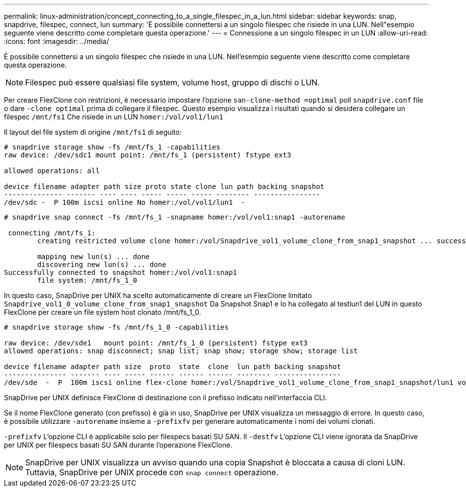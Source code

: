 ---
permalink: linux-administration/concept_connecting_to_a_single_filespec_in_a_lun.html 
sidebar: sidebar 
keywords: snap, snapdrive, filespec, connect, lun 
summary: 'È possibile connettersi a un singolo filespec che risiede in una LUN. Nell"esempio seguente viene descritto come completare questa operazione.' 
---
= Connessione a un singolo filespec in un LUN
:allow-uri-read: 
:icons: font
:imagesdir: ../media/


[role="lead"]
È possibile connettersi a un singolo filespec che risiede in una LUN. Nell'esempio seguente viene descritto come completare questa operazione.


NOTE: Filespec può essere qualsiasi file system, volume host, gruppo di dischi o LUN.

Per creare FlexClone con restrizioni, è necessario impostare l'opzione `san-clone-method =optimal` poll `snapdrive.conf` file o dare `-clone optimal` prima di collegare il filespec. Questo esempio visualizza i risultati quando si desidera collegare un filespec `/mnt/fs1` Che risiede in un LUN `homer:/vol/vol1/lun1`

Il layout del file system di origine `/mnt/fs1` di seguito:

[listing]
----
# snapdrive storage show -fs /mnt/fs_1 -capabilities
raw device: /dev/sdc1 mount point: /mnt/fs_1 (persistent) fstype ext3

allowed operations: all

device filename adapter path size proto state clone lun path backing snapshot
-------------- ------- ---- ---- ----- ----- ----- -------- ----------------
/dev/sdc -  P 100m iscsi online No homer:/vol/vol1/lun1  -
----
[listing]
----
# snapdrive snap connect -fs /mnt/fs_1 -snapname homer:/vol/vol1:snap1 -autorename

 connecting /mnt/fs_1:
        creating restricted volume clone homer:/vol/Snapdrive_vol1_volume_clone_from_snap1_snapshot ... success

        mapping new lun(s) ... done
        discovering new lun(s) ... done
Successfully connected to snapshot homer:/vol/vol1:snap1
        file system: /mnt/fs_1_0
----
In questo caso, SnapDrive per UNIX ha scelto automaticamente di creare un FlexClone limitato `Snapdrive_vol1_0_volume_clone_from_snap1_snapshot` Da Snapshot Snap1 e lo ha collegato al testlun1 del LUN in questo FlexClone per creare un file system host clonato /mnt/fs_1_0.

[listing]
----
# snapdrive storage show -fs /mnt/fs_1_0 -capabilities

raw device: /dev/sde1   mount point: /mnt/fs_1_0 (persistent) fstype ext3
allowed operations: snap disconnect; snap list; snap show; storage show; storage list

device filename adapter path size  proto  state  clone  lun path backing snapshot
--------------- ------- ---- ----- ------ ------ ------ -------- ----------------
/dev/sde  -  P  100m iscsi online flex-clone homer:/vol/Snapdrive_vol1_volume_clone_from_snap1_snapshot/lun1 vol1:snap1
----
SnapDrive per UNIX definisce FlexClone di destinazione con il prefisso indicato nell'interfaccia CLI.

Se il nome FlexClone generato (con prefisso) è già in uso, SnapDrive per UNIX visualizza un messaggio di errore. In questo caso, è possibile utilizzare `-autorename` insieme a `-prefixfv` per generare automaticamente i nomi dei volumi clonati.

`-prefixfv` L'opzione CLI è applicabile solo per filespecs basati SU SAN. Il `-destfv` L'opzione CLI viene ignorata da SnapDrive per UNIX per filespecs basati SU SAN durante l'operazione FlexClone.


NOTE: SnapDrive per UNIX visualizza un avviso quando una copia Snapshot è bloccata a causa di cloni LUN. Tuttavia, SnapDrive per UNIX procede con `snap connect` operazione.
